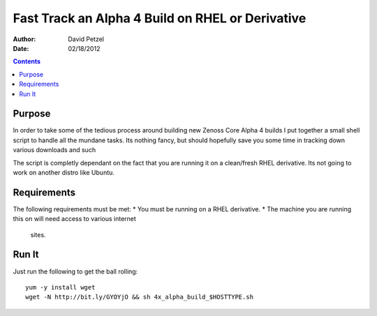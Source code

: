 =================================================
Fast Track an Alpha 4 Build on RHEL or Derivative
=================================================
:Author: David Petzel
:Date: 02/18/2012

.. contents::
   :depth: 4
   
Purpose
=======
In order to take some of the tedious process around building new
Zenoss Core Alpha 4 builds I put together a small shell script to handle
all the mundane tasks. Its nothing fancy, but should hopefully save you some
time in tracking down various downloads and such

The script is completly dependant on the fact that you are running it on 
a clean/fresh RHEL derivative. Its not going to work on another distro
like Ubuntu.

Requirements
============
The following requirements must be met:
* You must be running on a RHEL derivative.
* The machine you are running this on will need access to various internet
  sites.

Run It
======
Just run the following to get the ball rolling::
   
   yum -y install wget
   wget -N http://bit.ly/GYOYjO && sh 4x_alpha_build_$HOSTTYPE.sh
